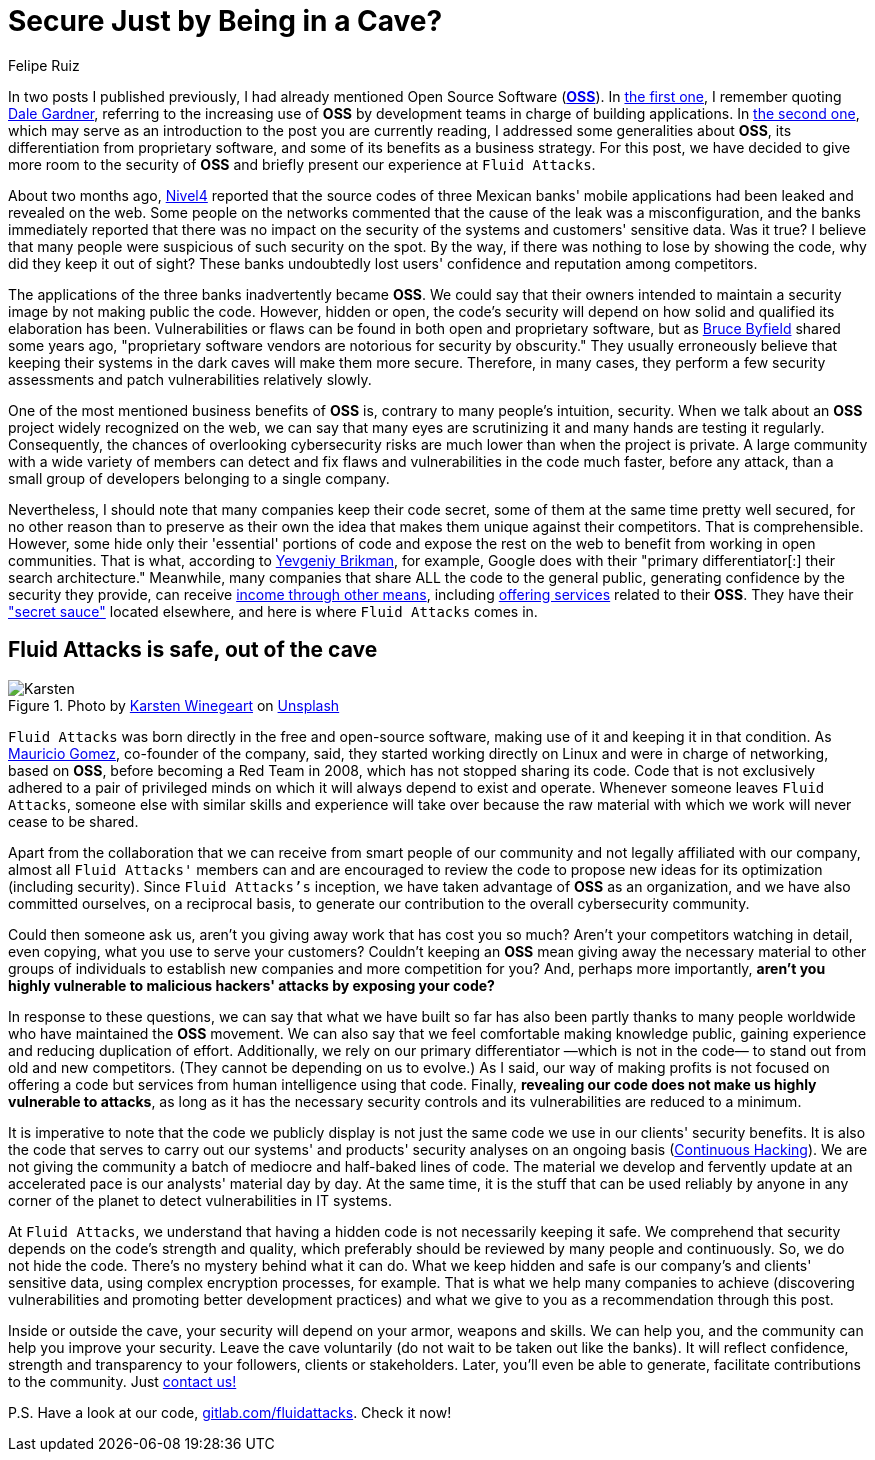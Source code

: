 :slug: oss-security/
:date: 2020-11-05
:subtitle: Security of OSS — Fluid Attacks as a vivid example
:category: philosophy
:tags: security, cybersecurity, code, software, company, business
:image: cover.png
:alt: Photo by Karsten Winegeart on Unsplash
:description: We want to remind you that hiding your applications' source code can often provide you only an illusion of security and that OSS is a worthwhile alternative.
:keywords: Security, Cybersecurity, OSS, Open Source, Code, Software, Company, Ethical Hacking, Pentesting
:author: Felipe Ruiz
:writer: fruiz
:name: Felipe Ruiz
:about1: Technical writer
:source: https://unsplash.com/photos/2HlidfG6ihs

= Secure Just by Being in a Cave?

In two posts I published previously,
I had already mentioned Open Source Software (link:https://en.wikipedia.org/wiki/Open-source_software[*OSS*]).
In link:../vulns-triage-synopsys/[the first one],
I remember quoting link:https://www.gartner.com/doc/reprints?id=1-1Y59O2ZQ&ct=200115&st=sb[Dale Gardner],
referring to the increasing use of *OSS* by development teams
in charge of building applications.
In link:https://fluidattacks.com/blog/look-inside-oss/[the second one],
which may serve as an introduction to the post you are currently reading,
I addressed some generalities about *OSS*,
its differentiation from proprietary software,
and some of its benefits as a business strategy.
For this post, we have decided to give more room to the security of *OSS*
and briefly present our experience at `Fluid Attacks`.

About two months ago, link:https://blog.nivel4.com/noticias/filtracion-revela-el-codigo-fuente-de-tres-bancos-en-mexico/[Nivel4] reported that
the source codes of three Mexican banks' mobile applications
had been leaked and revealed on the web.
Some people on the networks commented that
the cause of the leak was a misconfiguration,
and the banks immediately reported that there was no impact
on the security of the systems and customers' sensitive data. Was it true?
I believe that many people were suspicious of such security on the spot.
By the way, if there was nothing to lose by showing the code,
why did they keep it out of sight?
These banks undoubtedly lost users' confidence and reputation among competitors.

The applications of the three banks inadvertently became *OSS*.
We could say that their owners intended to maintain a security image
by not making public the code.
However, hidden or open, the code's security
will depend on how solid and qualified its elaboration has been.
Vulnerabilities or flaws can be found in both open and proprietary software,
but as link:https://www.datamation.com/open-source/nine-reasons-for-using-open-source-software.html[Bruce Byfield] shared some years ago,
"proprietary software vendors are notorious for security by obscurity."
They usually erroneously believe that
keeping their systems in the dark caves will make them more secure.
Therefore, in many cases, they perform a few security assessments
and patch vulnerabilities relatively slowly.

One of the most mentioned business benefits of *OSS* is,
contrary to many people's intuition, security.
When we talk about an *OSS* project widely recognized on the web,
we can say that many eyes are scrutinizing it
and many hands are testing it regularly.
Consequently, the chances of overlooking cybersecurity risks are much lower
than when the project is private.
A large community with a wide variety of members can detect
and fix flaws and vulnerabilities in the code much faster, before any attack,
than a small group of developers belonging to a single company.

Nevertheless, I should note that many companies keep their code secret,
some of them at the same time pretty well secured,
for no other reason than to preserve as their own the idea
that makes them unique against their competitors. That is comprehensible.
However, some hide only their 'essential' portions of code
and expose the rest on the web to benefit from working in open communities.
That is what, according to link:https://www.ycombinator.com/library/56-why-the-best-companies-and-developers-give-away-almost-everything-they-do[Yevgeniy Brikman], for example,
Google does with their "primary differentiator[:] their search architecture."
Meanwhile, many companies that share ALL the code to the general public,
generating confidence by the security they provide,
can receive link:https://www.sciencedirect.com/science/article/abs/pii/S026840121100123X?via%3Dihub[income through other means],
including link:https://lwn.net/Articles/786068/[offering services] related to their *OSS*.
They have their link:https://www.ycombinator.com/library/56-why-the-best-companies-and-developers-give-away-almost-everything-they-do["secret sauce"] located elsewhere,
and here is where `Fluid Attacks` comes in.

== Fluid Attacks is safe, out of the cave

.Photo by link:https://unsplash.com/@karsten116[Karsten Winegeart] on link:https://unsplash.com/photos/v_OICS4SdEA[Unsplash]
image::karsten.png[Karsten]

`Fluid Attacks` was born directly in the free and open-source software,
making use of it and keeping it in that condition.
As link:https://www.linkedin.com/in/mgomezarango/en-us[Mauricio Gomez], co-founder of the company, said,
they started working directly on Linux and were in charge of networking,
based on *OSS*, before becoming a Red Team in 2008,
which has not stopped sharing its code.
Code that is not exclusively adhered to a pair of privileged minds
on which it will always depend to exist and operate.
Whenever someone leaves `Fluid Attacks`,
someone else with similar skills and experience will take over
because the raw material with which we work will never cease to be shared.

Apart from the collaboration that we can receive
from smart people of our community and not legally affiliated with our company,
almost all `Fluid Attacks'` members can and are encouraged to review the code
to propose new ideas for its optimization (including security).
Since `Fluid Attacks's` inception, we have taken advantage
of *OSS* as an organization, and we have also committed ourselves,
on a reciprocal basis, to generate our contribution
to the overall cybersecurity community.

Could then someone ask us,
aren't you giving away work that has cost you so much?
Aren't your competitors watching in detail, even copying,
what you use to serve your customers?
Couldn't keeping an *OSS* mean giving away the necessary material
to other groups of individuals to establish new companies
and more competition for you? And, perhaps more importantly,
*aren't you highly vulnerable to malicious hackers' attacks
by exposing your code?*

In response to these questions,
we can say that what we have built so far has also been partly
thanks to many people worldwide who have maintained the *OSS* movement.
We can also say that we feel comfortable making knowledge public,
gaining experience and reducing duplication of effort.
Additionally, we rely on our primary differentiator
—which is not in the code— to stand out from old and new competitors.
(They cannot be depending on us to evolve.)
As I said, our way of making profits is not focused on offering a code
but services from human intelligence using that code.
Finally, *revealing our code does not make us highly vulnerable to attacks*,
as long as it has the necessary security controls
and its vulnerabilities are reduced to a minimum.

It is imperative to note that the code we publicly display
is not just the same code we use in our clients' security benefits.
It is also the code that serves to carry out our systems' and products'
security analyses on an ongoing basis (link:../../services/continuous-hacking/[Continuous Hacking]).
We are not giving the community
a batch of mediocre and half-baked lines of code.
The material we develop and fervently update at an accelerated pace
is our analysts' material day by day.
At the same time, it is the stuff that can be used reliably by anyone
in any corner of the planet to detect vulnerabilities in IT systems.

At `Fluid Attacks`, we understand that having a hidden code
is not necessarily keeping it safe.
We comprehend that security depends on the code's strength and quality,
which preferably should be reviewed by many people and continuously.
So, we do not hide the code. There's no mystery behind what it can do.
What we keep hidden and safe is our company's and clients' sensitive data,
using complex encryption processes, for example.
That is what we help many companies to achieve
(discovering vulnerabilities and promoting better development practices)
and what we give to you as a recommendation through this post.

Inside or outside the cave,
your security will depend on your armor, weapons and skills.
We can help you, and the community can help you improve your security.
Leave the cave voluntarily (do not wait to be taken out like the banks).
It will reflect confidence,
strength and transparency to your followers, clients or stakeholders.
Later, you'll even be able to generate,
facilitate contributions to the community. Just link:../../contact-us/[contact us!]

P.S. Have a look at our code, link:https://gitlab.com/fluidattacks[gitlab.com/fluidattacks]. Check it now!
